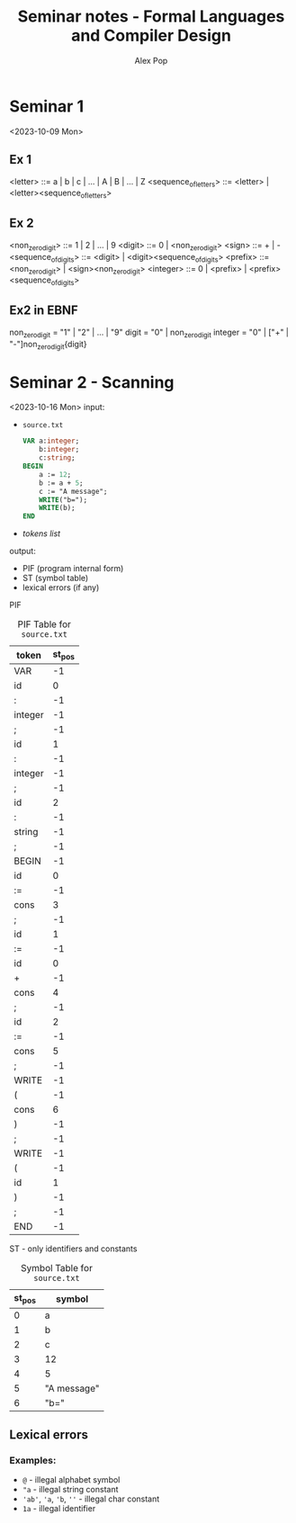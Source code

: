 #+TITLE: Seminar notes - Formal Languages and Compiler Design
#+AUTHOR: Alex Pop
* Seminar 1
<2023-10-09 Mon>
** Ex 1
<letter> ::= a | b | c | ... | A | B | ... | Z
<sequence_of_letters> ::= <letter> | <letter><sequence_of_letters>

** Ex 2
<non_zero_digit> ::= 1 | 2 | ... | 9
<digit> ::= 0 | <non_zero_digit>
<sign> ::= + | -
<sequence_of_digits> ::= <digit> | <digit><sequence_of_digits>
<prefix> ::= <non_zero_digit> | <sign><non_zero_digit>
<integer> ::= 0 | <prefix> | <prefix><sequence_of_digits>

** Ex2 in EBNF
non_zero_digit = "1" | "2" | ... | "9"
digit = "0" | non_zero_digit
integer = "0" | ["+" | "-"]non_zero_digit{digit}

* Seminar 2 - Scanning
<2023-10-16 Mon>
input:
  + =source.txt=
    #+BEGIN_SRC pascal
    VAR a:integer;
        b:integer;
        c:string;
    BEGIN
        a := 12;
        b := a + 5;
        c := "A message";
        WRITE("b=");
        WRITE(b);
    END
    #+END_SRC
  + /tokens list/
output:
  + PIF (program internal form)
  + ST (symbol table)
  + lexical errors (if any)

PIF
#+CAPTION: PIF Table for =source.txt=
|---------+--------|
| token   | st_pos |
|---------+--------|
| VAR     |     -1 |
| id      |      0 |
| :       |     -1 |
| integer |     -1 |
| ;       |     -1 |
| id      |      1 |
| :       |     -1 |
| integer |     -1 |
| ;       |     -1 |
| id      |      2 |
| :       |     -1 |
| string  |     -1 |
| ;       |     -1 |
| BEGIN   |     -1 |
| id      |      0 |
| :=      |     -1 |
| cons    |      3 |
| ;       |     -1 |
| id      |      1 |
| :=      |     -1 |
| id      |      0 |
| +       |     -1 |
| cons    |      4 |
| ;       |     -1 |
| id      |      2 |
| :=      |     -1 |
| cons    |      5 |
| ;       |     -1 |
| WRITE   |     -1 |
| (       |     -1 |
| cons    |      6 |
| )       |     -1 |
| ;       |     -1 |
| WRITE   |     -1 |
| (       |     -1 |
| id      |      1 |
| )       |     -1 |
| ;       |     -1 |
| END     |     -1 |


ST - only identifiers and constants
#+CAPTION: Symbol Table for =source.txt=
|--------+-------------|
| st_pos | symbol      |
|--------+-------------|
|      0 | a           |
|      1 | b           |
|      2 | c           |
|      3 | 12          |
|      4 | 5           |
|      5 | "A message" |
|      6 | "b="        |

** Lexical errors
*** Examples:
+ =@= - illegal alphabet symbol
+ ="a= - illegal string constant
+ ='ab'=, ='a=, ='b=, =''= - illegal char constant
+ =1a= - illegal identifier


